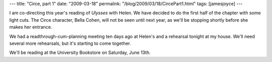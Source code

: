 ---
title: "Circe, part 1"
date: "2009-03-18"
permalink: "/blog/2009/03/18/CircePart1.html"
tags: [jamesjoyce]
---



.. image:: https://www.boldtoad.com/blog/wp-content/uploads/2008/06/JamesJoyce1904.jpg
    :alt: James Joyce
    :width: 200
    :class: right-float

I am co-directing this year's reading of *Ulysses* with Helen.
We have decided to do the first half of the chapter with some light cuts.
The Circe character, Bella Cohen, will not be seen until next year,
as we'll be stopping shortly before she makes her entrance.

We had a readthrough-cum-planning meeting ten days ago at Helen's
and a rehearsal tonight at my house.
We'll need several more rehearsals, but it's starting to come together.

We'll be reading at the University Bookstore on Saturday, June 13th.

.. _permalink:
    /blog/2009/03/18/CircePart1.html
